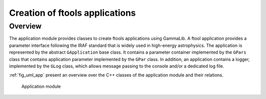 .. _sec_app:Creation of ftools applications-------------------------------Overview~~~~~~~~The application module provides classes to create ftools applicationsusing GammaLib. A ftool application provides a parameter interfacefollowing the IRAF standard that is widely used in high-energyastrophysics. The application is represented by the abstract``GApplication`` base class. It contains a parameter containerimplemented by the ``GPars`` class that contains applicationparameter implemented by the ``GPar`` class. In addition, an applicationcontains a logger, implemented by the ``GLog`` class, which allowsmessage passing to the console and/or a dedicated log file.:ref:`fig_uml_app` present an overview over the C++ classes of the application module and their relations... _fig_uml_app:.. figure:: uml_app.png   :width: 100%   Application module